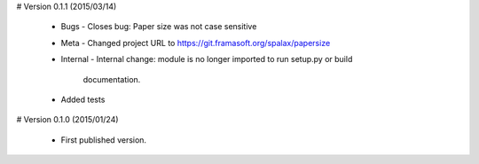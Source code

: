 # Version 0.1.1 (2015/03/14)

  - Bugs
    - Closes bug: Paper size was not case sensitive
  - Meta
    - Changed project URL to https://git.framasoft.org/spalax/papersize
  - Internal
    - Internal change: module is no longer imported to run setup.py or build
      documentation.
  - Added tests

# Version 0.1.0 (2015/01/24)

  - First published version.
